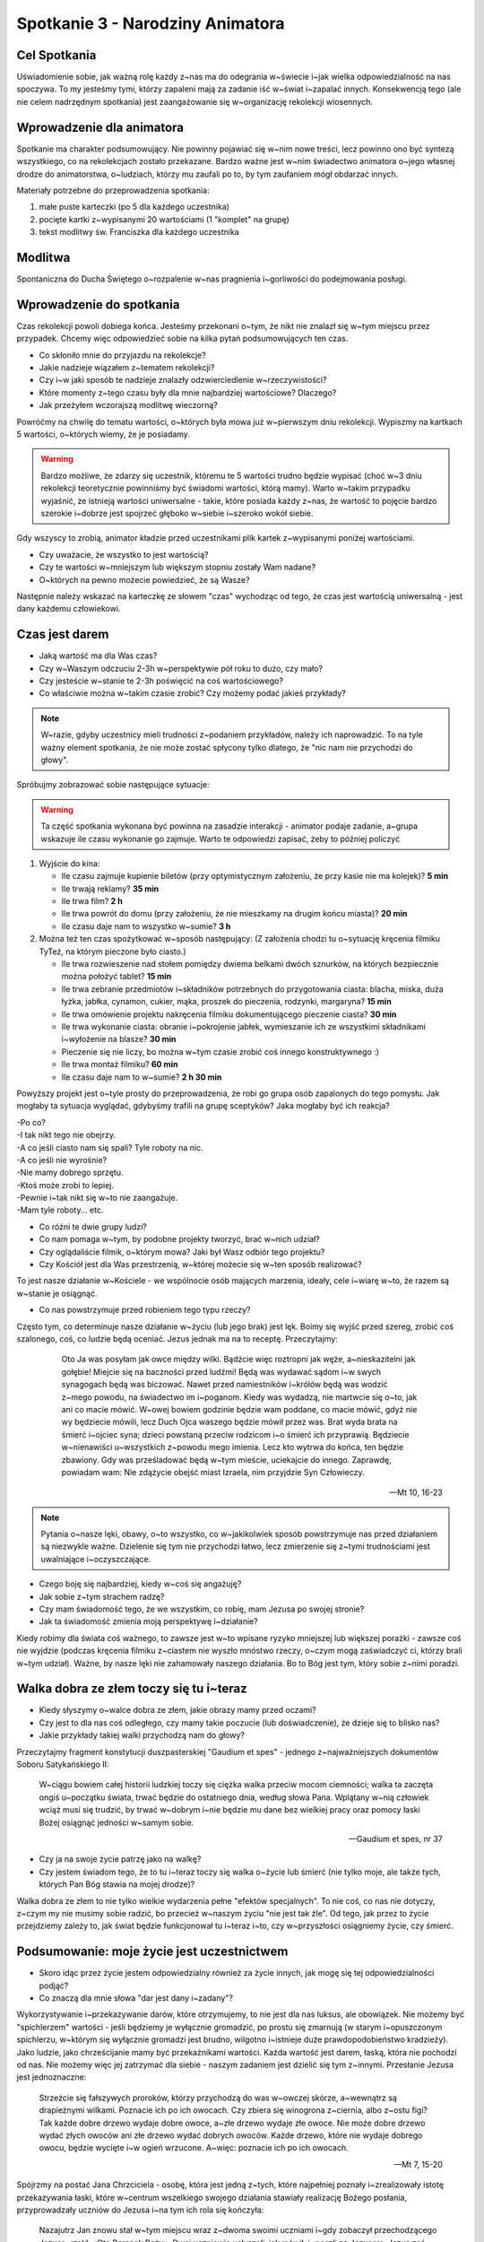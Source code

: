 *****************************************************************
Spotkanie 3 - Narodziny Animatora
*****************************************************************

==================================
Cel Spotkania
==================================

Uświadomienie sobie, jak ważną rolę każdy z~nas ma do odegrania w~świecie i~jak wielka odpowiedzialność na nas spoczywa. To my jesteśmy tymi, którzy zapaleni mają za zadanie iść w~świat i~zapalać innych. Konsekwencją tego (ale nie celem nadrzędnym spotkania) jest zaangażowanie się w~organizację rekolekcji wiosennych.

==================================
Wprowadzenie dla animatora
==================================

Spotkanie ma charakter podsumowujący. Nie powinny pojawiać się w~nim nowe treści, lecz powinno ono być syntezą wszystkiego, co na rekolekcjach zostało przekazane. Bardzo ważne jest w~nim świadectwo animatora o~jego własnej drodze do animatorstwa, o~ludziach, którzy mu zaufali po to, by tym zaufaniem mógł obdarzać innych.

Materiały potrzebne do przeprowadzenia spotkania:

1. małe puste karteczki (po 5 dla każdego uczestnika)
2. pocięte kartki z~wypisanymi 20 wartościami (1 "komplet" na grupę)
3. tekst modlitwy św. Franciszka dla każdego uczestnika

====================================
Modlitwa
====================================

Spontaniczna do Ducha Świętego o~rozpalenie w~nas pragnienia i~gorliwości do podejmowania posługi.

=========================================
Wprowadzenie do spotkania
=========================================

Czas rekolekcji powoli dobiega końca. Jesteśmy przekonani o~tym, że nikt nie znalazł się w~tym miejscu przez przypadek. Chcemy więc odpowiedzieć sobie na kilka pytań podsumowujących ten czas.

* Co skłoniło mnie do przyjazdu na rekolekcje?

* Jakie nadzieje wiązałem z~tematem rekolekcji?

* Czy i~w jaki sposób te nadzieje znalazły odzwierciedlenie w~rzeczywistości?

* Które momenty z~tego czasu były dla mnie najbardziej wartościowe? Dlaczego?

* Jak przeżyłem wczorajszą modlitwę wieczorną?

Powróćmy na chwilę do tematu wartości, o~których była mowa już w~pierwszym dniu rekolekcji. Wypiszmy na kartkach 5 wartości, o~których wiemy, że je posiadamy.

.. warning:: Bardzo możliwe, że zdarzy się uczestnik, któremu te 5 wartości trudno będzie wypisać (choć w~3 dniu rekolekcji teoretycznie powinniśmy być świadomi wartości, którą mamy). Warto w~takim przypadku wyjaśnić, że istnieją wartości uniwersalne - takie, które posiada każdy z~nas, że wartość to pojęcie bardzo szerokie i~dobrze jest spojrzeć głęboko w~siebie i~szeroko wokół siebie.

Gdy wszyscy to zrobią, animator kładzie przed uczestnikami plik kartek z~wypisanymi poniżej wartościami.

.. hlist::
   :columns: 5

   * uczciwość
   * bezpieczeństwo
   * dobra materialne
   * inteligencja
   * spełnienie
   * godność
   * prawda
   * przyjaźń
   * rodzina
   * życie
   * kreatywność
   * dobro
   * wolność
   * empatia
   * siła
   * zdrowie
   * piękno
   * wzrok
   * czas
   * język

* Czy uważacie, że wszystko to jest wartością?

* Czy te wartości w~mniejszym lub większym stopniu zostały Wam nadane?

* O~których na pewno możecie powiedzieć, że są Wasze?

Następnie należy wskazać na karteczkę ze słowem "czas" wychodząc od tego, że czas jest wartością uniwersalną - jest dany każdemu człowiekowi.

=========================================
Czas jest darem
=========================================

* Jaką wartość ma dla Was czas?

* Czy w~Waszym odczuciu 2-3h w~perspektywie pół roku to dużo, czy mało?

* Czy jesteście w~stanie te 2-3h poświęcić na coś wartościowego?

* Co właściwie można w~takim czasie zrobić? Czy możemy podać jakieś przykłady?

.. note:: W~razie, gdyby uczestnicy mieli trudności z~podaniem przykładów, należy ich naprowadzić. To na tyle ważny element spotkania, że nie może zostać spłycony tylko dlatego, że "nic nam nie przychodzi do głowy".

Spróbujmy zobrazować sobie następujące sytuacje:

.. warning:: Ta część spotkania wykonana być powinna na zasadzie interakcji - animator podaje zadanie, a~grupa wskazuje ile czasu wykonanie go zajmuje. Warto te odpowiedzi zapisać, żeby to później policzyć

1. Wyjście do kina:

   * Ile czasu zajmuje kupienie biletów (przy optymistycznym założeniu, że przy kasie nie ma kolejek)? **5 min**
   * Ile trwają reklamy? **35 min**
   * Ile trwa film? **2 h**
   * Ile trwa powrót do domu (przy założeniu, że nie mieszkamy na drugim końcu miasta)? **20 min**
   * Ile czasu daje nam to wszystko w~sumie? **3 h**

2. Można też ten czas spożytkować w~sposób następujący: (Z założenia chodzi tu o~sytuację kręcenia filmiku TyTeż, na którym pieczone było ciasto.)

   * Ile trwa rozwieszenie nad stołem pomiędzy dwiema belkami dwóch sznurków, na których bezpiecznie można położyć tablet? **15 min**
   * Ile trwa zebranie przedmiotów i~składników potrzebnych do przygotowania ciasta: blacha, miska, duża łyżka, jabłka, cynamon, cukier, mąka, proszek do pieczenia, rodzynki, margaryna? **15 min**
   * Ile trwa omówienie projektu nakręcenia filmiku dokumentującego pieczenie ciasta? **30 min**
   * Ile trwa wykonanie ciasta: obranie i~pokrojenie jabłek, wymieszanie ich ze wszystkimi składnikami i~wyłożenie na blasze? **30 min**
   * Pieczenie się nie liczy, bo można w~tym czasie zrobić coś innego konstruktywnego :)
   * Ile trwa montaż filmiku? **60 min**
   * Ile czasu daje nam to w~sumie? **2 h 30 min**

Powyższy projekt jest o~tyle prosty do przeprowadzenia, że robi go grupa osób zapalonych do tego pomysłu. Jak mogłaby ta sytuacja wyglądać, gdybyśmy trafili na grupę sceptyków? Jaka mogłaby być ich reakcja?

| -Po co?
| -I tak nikt tego nie obejrzy.
| -A co jeśli ciasto nam się spali? Tyle roboty na nic.
| -A co jeśli nie wyrośnie?
| -Nie mamy dobrego sprzętu.
| -Ktoś może zrobi to lepiej.
| -Pewnie i~tak nikt się w~to nie zaangażuje.
| -Mam tyle roboty... etc.

* Co różni te dwie grupy ludzi?

* Co nam pomaga w~tym, by podobne projekty tworzyć, brać w~nich udział?

* Czy oglądaliście filmik, o~którym mowa? Jaki był Wasz odbiór tego projektu?

* Czy Kościół jest dla Was przestrzenią, w~której możecie się w~ten sposób realizować?

To jest nasze działanie w~Kościele - we wspólnocie osób mających marzenia, ideały, cele i~wiarę w~to, że razem są w~stanie je osiągnąć.

* Co nas powstrzymuje przed robieniem tego typu rzeczy?

Często tym, co determinuje nasze działanie w~życiu (lub jego brak) jest lęk. Boimy się wyjść przed szereg, zrobić coś szalonego, coś, co ludzie będą oceniać. Jezus jednak ma na to receptę. Przeczytajmy:

    Oto Ja was posyłam jak owce między wilki. Bądźcie więc roztropni jak węże, a~nieskazitelni jak gołębie! Miejcie się na baczności przed ludźmi! Będą was wydawać sądom i~w swych synagogach będą was biczować. Nawet przed namiestników i~królów będą was wodzić z~mego powodu, na świadectwo im i~poganom. Kiedy was wydadzą, nie martwcie się o~to, jak ani co macie mówić. W~owej bowiem godzinie będzie wam poddane, co macie mówić, gdyż nie wy będziecie mówili, lecz Duch Ojca waszego będzie mówił przez was. Brat wyda brata na śmierć i~ojciec syna; dzieci powstaną przeciw rodzicom i~o śmierć ich przyprawią. Będziecie w~nienawiści u~wszystkich z~powodu mego imienia. Lecz kto wytrwa do końca, ten będzie zbawiony. Gdy was prześladować będą w~tym mieście, uciekajcie do innego. Zaprawdę, powiadam wam: Nie zdążycie obejść miast Izraela, nim przyjdzie Syn Człowieczy.

   -- Mt 10, 16-23

.. note:: Pytania o~nasze lęki, obawy, o~to wszystko, co w~jakikolwiek sposób powstrzymuje nas przed działaniem są niezwykle ważne. Dzielenie się tym nie przychodzi łatwo, lecz zmierzenie się z~tymi trudnościami jest uwalniające i~oczyszczające.

* Czego boję się najbardziej, kiedy w~coś się angażuję?

* Jak sobie z~tym strachem radzę?

* Czy mam świadomość tego, że we wszystkim, co robię, mam Jezusa po swojej stronie?

* Jak ta świadomość zmienia moją perspektywę i~działanie?

Kiedy robimy dla świata coś ważnego, to zawsze jest w~to wpisane ryzyko mniejszej lub większej porażki - zawsze coś nie wyjdzie (podczas kręcenia filmiku z~ciastem nie wyszło mnóstwo rzeczy, o~czym mogą zaświadczyć ci, którzy brali w~tym udział). Ważne, by nasze lęki nie zahamowały naszego działania. Bo to Bóg jest tym, który sobie z~nimi poradzi.

=========================================
Walka dobra ze złem toczy się tu i~teraz
=========================================

* Kiedy słyszymy o~walce dobra ze złem, jakie obrazy mamy przed oczami?

* Czy jest to dla nas coś odległego, czy mamy takie poczucie (lub doświadczenie), że dzieje się to blisko nas?

* Jakie przykłady takiej walki przychodzą nam do głowy?

Przeczytajmy fragment konstytucji duszpasterskiej "Gaudium et spes" - jednego z~najważniejszych dokumentów Soboru Satykańskiego II:

   W~ciągu bowiem całej historii ludzkiej toczy się ciężka walka przeciw mocom ciemności; walka ta zaczęta ongiś u~początku świata, trwać będzie do ostatniego dnia, według słowa Pana. Wplątany w~nią człowiek wciąż musi się trudzić, by trwać w~dobrym i~nie będzie mu dane bez wielkiej pracy oraz pomocy łaski Bożej osiągnąć jedności w~samym sobie.

   -- Gaudium et spes, nr 37

* Czy ja na swoje życie patrzę jako na walkę?

* Czy jestem świadom tego, że to tu i~teraz toczy się walka o~życie lub śmierć (nie tylko moje, ale także tych, których Pan Bóg stawia na mojej drodze)?

Walka dobra ze złem to nie tylko wielkie wydarzenia pełne "efektów specjalnych". To nie coś, co nas nie dotyczy, z~czym my nie musimy sobie radzić, bo przecież w~naszym życiu "nie jest tak źle". Od tego, jak przez to życie przejdziemy zależy to, jak świat będzie funkcjonował tu i~teraz i~to, czy w~przyszłości osiągniemy życie, czy śmierć.

============================================
Podsumowanie: moje życie jest uczestnictwem
============================================

* Skoro idąc przez życie jestem odpowiedzialny również za życie innych, jak mogę się tej odpowiedzialności podjąć?

* Co znaczą dla mnie słowa "dar jest dany i~zadany"?

Wykorzystywanie i~przekazywanie darów, które otrzymujemy, to nie jest dla nas luksus, ale obowiązek. Nie możemy być "spichlerzem" wartości - jeśli będziemy je wyłącznie gromadzić, po prostu się zmarnują (w starym i~opuszczonym spichlerzu, w~którym się wyłącznie gromadzi jest brudno, wilgotno i~istnieje duże prawdopodobieństwo kradzieży). Jako ludzie, jako chrześcijanie mamy być przekaźnikami wartości. Każda wartość jest darem, łaską, która nie pochodzi od nas. Nie możemy więc jej zatrzymać dla siebie - naszym zadaniem jest dzielić się tym z~innymi. Przesłanie Jezusa jest jednoznaczne:

   Strzeżcie się fałszywych proroków, którzy przychodzą do was w~owczej skórze, a~wewnątrz są drapieżnymi wilkami. Poznacie ich po ich owocach. Czy zbiera się winogrona z~ciernia, albo z~ostu figi? Tak każde dobre drzewo wydaje dobre owoce, a~złe drzewo wydaje złe owoce. Nie może dobre drzewo wydać złych owoców ani złe drzewo wydać dobrych owoców. Każde drzewo, które nie wydaje dobrego owocu, będzie wycięte i~w ogień wrzucone. A~więc: poznacie ich po ich owocach.

   -- Mt 7, 15-20

Spójrzmy na postać Jana Chrzciciela - osobę, która jest jedną z~tych, które najpełniej poznały i~zrealizowały istotę przekazywania łaski, które w~centrum wszelkiego swojego działania stawiały realizację Bożego posłania, przyprowadzały uczniów do Jezusa i~na tym ich rola się kończyła:

   Nazajutrz Jan znowu stał w~tym miejscu wraz z~dwoma swoimi uczniami i~gdy zobaczył przechodzącego Jezusa, rzekł: «Oto Baranek Boży». Dwaj uczniowie usłyszeli, jak mówił, i~poszli za Jezusem. Jezus zaś odwróciwszy się i~ujrzawszy, że oni idą za Nim, rzekł do nich: «Czego szukacie?» Oni powiedzieli do Niego: «Rabbi! - to znaczy: Nauczycielu - gdzie mieszkasz?» Odpowiedział im: «Chodźcie, a~zobaczycie». Poszli więc i~zobaczyli, gdzie mieszka, i~tego dnia pozostali u~Niego. Było to około godziny dziesiątej. Jednym z~dwóch, którzy to usłyszeli od Jana i~poszli za Nim, był Andrzej, brat Szymona Piotra. Ten spotkał najpierw swego brata i~rzekł do niego: «Znaleźliśmy Mesjasza» - to znaczy: Chrystusa. I~przyprowadził go do Jezusa. A~Jezus wejrzawszy na niego rzekł: «Ty jesteś Szymon, syn Jana, ty będziesz nazywał się Kefas» - to znaczy: Piotr.

   -- J 1, 35-42

* Jakie są zależności pomiędzy osobami występującymi w~tym fragmencie Ewangelii?

Jan Chrzciciel - jego uczniowie (w tym Andrzej) - Szymon Piotr

* Do czego zależności między tymi osobami doprowadziły?

Jan Chrzciciel pokazał swoim uczniom Jezusa i~(symbolicznie) przyprowadził ich do Niego (na tym jego rola się skończyła, ponieważ uczniowie zostali z~Jezusem). Jeden z~nich - Andrzej poszedł do swojego brata i~przyprowadził jego do Jezusa. Na nim zaś Jezus jakiś czas później zbudował Kościół.

Dokładnie do tego samego wzywa nas Jezus. On chce czynić w~nas, ale i~przez nas wielkie rzeczy (Por. J 14,12: Zaprawdę, zaprawdę, powiadam wam: Kto we Mnie wierzy, będzie także dokonywał tych dzieł, których Ja dokonuję, owszem, i~większe od tych uczyni, bo Ja idę do Ojca). Gdyby apostołowie nie poczuli się odpowiedzialni za przyciąganie innych do Jezusa, historia mogłaby potoczyć się zupełnie inaczej. Nikt za nas tego nie zrobi - to my jesteśmy tymi, którzy zapaleni mają iść i~zapalać innych.

**Do tego chcemy Was teraz zaprosić. Skoro w~czasie tego spotkania potrafiliśmy wymienić różne projekty, które wymagają od nas poświęcenia 2-3h raz na pół roku, to wyobraźmy sobie ile fantastycznych rzeczy powstanie, jeśli ponad 60 osób uczestniczących w~tych rekolekcjach rzeczywiście ten czas i~energię poświęci. Na przełomie lutego i~marca organizujemy rekolekcje, na krórych mnóstwo młodych ludzi spotka Jezusa. Potrzebujemy Waszego czasu i~Waszej energii. Prosimy Was o~pomoc z~pełną świadomością tego, że to Wasz czas. Chcemy iść z~Wami ramię w~ramię i~wspólnie robić wielkie i~dobre rzeczy.**

============================================
Zastosowanie
============================================

Zastosowaniem z~tego spotkania będzie konkretne zaangażowanie   się w~przygotowanie rekolekcji wiosennych. Każdy może to uczynić oczywiście w~wolności. Nie jest tak, że rekolekcje pozostaną czasem straconym bez zaangażowanie się w~wiosnę. Chcemy jednak dać uczestnikom wyraźny sygnał, że w~nich wierzymy, że na nich liczymy i~jesteśmy przekonani że idąc ramię w~ramię możemy dużo zdziałać.

============================================
Modlitwa
============================================

Na zakończenie pomódlmy się modlitwą św. Franciszka z~Asyżu prosząc o~to, byśmy zawsze - bez względu na to, co robimy byli tymi, którzy "posiadają siebie w~dawaniu siebie".

   | O~Panie, uczyń z~nas narzędzia Twojego pokoju,
   | Abyśmy siali miłość tam, gdzie panuje nienawiść;
   | Wybaczenie tam, gdzie panuje krzywda;
   | Jedność tam, gdzie panuje zwątpienie;
   | Nadzieję tam, gdzie panuje rozpacz;
   | Światło tam, gdzie panuje mrok;
   | Radość tam, gdzie panuje smutek.
   | **Spraw abyśmy mogli,**
   | **Nie tyle szukać pociechy, co pociechę dawać;**
   | **Nie tyle szukać zrozumienia, co rozumieć;**
   | **Nie tyle szukać miłości, co kochać;**
   | **Albowiem dając, otrzymujemy;**
   | Wybaczając, zyskujemy przebaczenie,
   | A~umierając, rodzimy się do wiecznego życia.
   |
   | Przez Chrystusa Pana naszego.
   | Amen.

